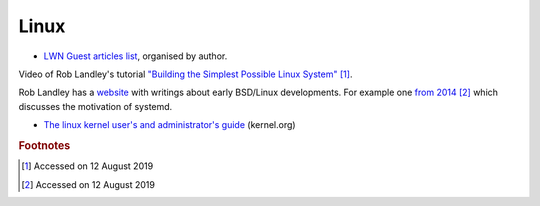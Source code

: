 =======
 Linux
=======

* `LWN Guest articles list <https://lwn.net/Archives/GuestIndex/>`_,
  organised by author.

Video of Rob Landley's tutorial `"Building the Simplest Possible Linux
System" <https://www.youtube.com/watch?v=Sk9TatW9ino>`_ [#f1]_.

Rob Landley has a `website <http://landley.net>`_ with writings about
early BSD/Linux developments.  For example one `from 2014
<http://landley.net/notes-2014.html#04-09-2014>`_ [#f2]_ which
discusses the motivation of systemd.

* `The linux kernel user's and administrator's guide <https://www.kernel.org/doc/html/latest/admin-guide/index.html>`_ (kernel.org)

.. rubric:: Footnotes
	    
.. [#f1] Accessed on 12 August 2019

.. [#f2] Accessed on 12 August 2019	 

